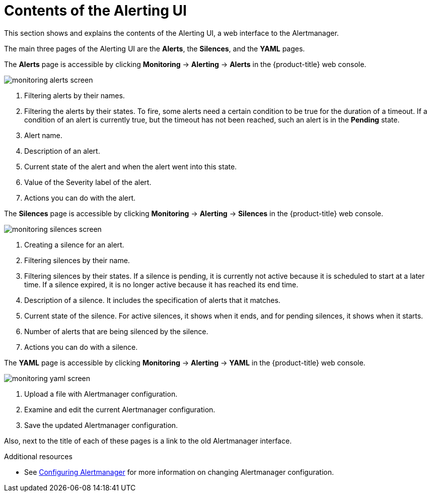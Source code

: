 // Module included in the following assemblies:
//
// * monitoring/cluster_monitoring/managing-cluster-alerts.adoc

[id="contents-of-the-alerting-ui_{context}"]
= Contents of the Alerting UI

This section shows and explains the contents of the Alerting UI, a web interface to the Alertmanager.

The main three pages of the Alerting UI are the *Alerts*, the *Silences*, and the *YAML* pages.

The *Alerts* page is accessible by clicking *Monitoring* -> *Alerting* -> *Alerts* in the {product-title} web console.

image::monitoring-alerts-screen.png[]

. Filtering alerts by their names.
. Filtering the alerts by their states. To fire, some alerts need a certain condition to be true for the duration of a timeout. If a condition of an alert is currently true, but the timeout has not been reached, such an alert is in the *Pending* state.
. Alert name.
. Description of an alert.
. Current state of the alert and when the alert went into this state.
. Value of the Severity label of the alert.
. Actions you can do with the alert.

The *Silences* page is accessible by clicking *Monitoring* -> *Alerting* -> *Silences* in the {product-title} web console.

image::monitoring-silences-screen.png[]

. Creating a silence for an alert.
. Filtering silences by their name.
. Filtering silences by their states. If a silence is pending, it is currently not active because it is scheduled to start at a later time. If a silence expired, it is no longer active because it has reached its end time.
. Description of a silence. It includes the specification of alerts that it matches.
. Current state of the silence. For active silences, it shows when it ends, and for pending silences, it shows when it starts.
. Number of alerts that are being silenced by the silence.
. Actions you can do with a silence.

The *YAML* page is accessible by clicking *Monitoring* -> *Alerting* -> *YAML* in the {product-title} web console.

image::monitoring-yaml-screen.png[]

. Upload a file with Alertmanager configuration.
. Examine and edit the current Alertmanager configuration.
. Save the updated Alertmanager configuration.

Also, next to the title of each of these pages is a link to the old Alertmanager interface.

.Additional resources

* See link:https://docs.openshift.com/container-platform/4.2/monitoring/cluster_monitoring/configuring-the-monitoring-stack.html#configuring-alertmanager[Configuring Alertmanager] for more information on changing Alertmanager configuration.
// FIXME Change to a proper link
